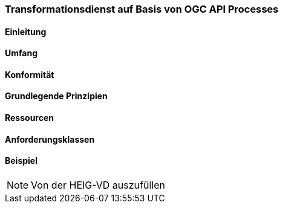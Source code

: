 === Transformationsdienst auf Basis von OGC API Processes
==== Einleitung
==== Umfang
==== Konformität
==== Grundlegende Prinzipien
==== Ressourcen 
==== Anforderungsklassen 
==== Beispiel

[NOTE]
====
Von der HEIG-VD auszufüllen
====